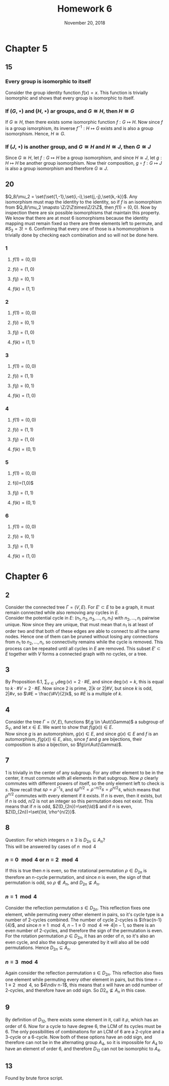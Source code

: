 #+TITLE: Homework 6
#+DATE: November 20, 2018
#+OPTIONS: TOC:nil
#+LATEX: \setcounter{secnumdepth}{-1}
#+LATEX_HEADER: \usepackage{tikz}
#+LATEX_HEADER: \usetikzlibrary{positioning}
* Chapter 5
** 15
*** Every group is isomorphic to itself
    Consider the group identity function $f(x)=x$. This function is
    trivially isomorphic and shows that every group is isomorphic to itself.
*** If $(G,\star)$ and $(H,\star)$ ar groups, and $G\cong H$, then $H\cong G$
    If $G\cong H$, then there exists some isomorphic function $f: G\mapsto H$.
    Now since $f$ is a group ismorphism, its inverse $f^{-1}: H\mapsto G$ exists
    and is also a group isomorphism. Hence, $H\cong G$.
*** If $(J,\star)$ is another group, and $G\cong H$ and $H\cong J$, then $G\cong J$
    Since $G\cong H$, let $f: G\mapsto H$ be a group isomorphism,
    and since $H\cong J$, let $g: H\mapsto H$ be another group isomorphism.
    Now their composition, $g\circ f: G\mapsto J$ is also a group isomorphism
    and therefore $G\cong J$.
** 20
   $Q_8/\mu_2 = \set{\set{1,-1},\set{i,-i},\set{j,-j},\set{k,-k}}$.
   Any isomorphism must map the identity to the identity, so if $f$ is
   an isomorphism from $Q_8/\mu_2 \mapsto \Z/2\Z\times\Z/2\Z$, then $f(1)=(0,0)$.
   Now by inspection there are six possible isomorphisms that maintain this property.
   We know that there are at most 6 isomorphisms because the identity mapping must remain fixed
   so there are three elements left to permute, and $\#S_3 = 3!=6$. Confirming that every one of those is a homomorphism is trivially done by checking each combination
   and so will not be done here.
*** 1
**** $f(1)=(0,0)$
**** $f(i)=(1,0)$
**** $f(j)=(0,1)$
**** $f(k)=(1,1)$
*** 2
**** $f(1)=(0,0)$
**** $f(i)=(0,1)$
**** $f(j)=(1,0)$
**** $f(k)=(1,1)$
*** 3
**** $f(1)=(0,0)$
**** $f(i)=(1,1)$
**** $f(j)=(0,1)$
**** $f(k)=(1,0)$
*** 4
**** $f(1)=(0,0)$
**** $f(i)=(1,1)$
**** $f(j)=(1,0)$
**** $f(k)=(0,1)$
*** 5
**** $f(1)=(0,0)$
**** f(i)=(1,0)$
**** $f(j)=(1,1)$
**** $f(k)=(0,1)$
*** 6
**** $f(1)=(0,0)$
**** $f(i)=(0,1)$
**** $f(j)=(1,1)$
**** $f(k)=(1,0)$
* Chapter 6
** 2
   Consider the connected tree $\Gamma = (V,E)$. For $E'\subset E$ to be a graph,
   it must remain connected while also removing any cycles in $E$. \\
   Consider the potential cycle in $E$: $(n_1,n_2,n_3,\ldots,n_i,n_1)$ with
   $n_2,\ldots,n_i$ pairwise unique. Now since they are unique, that must mean
   that $n_1$ is at least of order two and that both of these edges are able to connect
   to all the same nodes. Hence one of them can be pruned without losing any connections from
   $n_1$ to $n_2,\ldots,n_i$, so connectivity remains while the cycle is removed. This process can
   be repeated until all cycles in $E$ are removed. This subset $E'\subset E$ together with $V$
   forms a connected graph with no cycles, or a tree.
** 3
   By Proposition 6.1, $\sum_{v\in V}\deg(v)=2\cdot \#E$, and since
   $\deg(v)=k$, this is equal to $k\cdot\#V = 2\cdot \#E$. Now since 2 is prime,
   $2|k$ or $2|\#V$, but since $k$ is odd, $2|\#v$, so $\#E = \frac{\#V}{2}k$, so $\#E$ is a multiple of $k$.
** 4
   Consider the tree $\Gamma = (V,E)$, functions $f,g \in \Aut(\Gamma)$ a subgroup of $S_V$,
   and let $x\in E$. We want to show that $f(g(x))\in E$. \\
   Now since $g$ is an automorphism, $g(x)\in E$, and since $g(x)\in E$ and $f$ is an automorphism,
   $f(g(x))\in E$, also, since $f$ and $g$ are bijections, their composition is also a bijection, so $fg\in\Aut(\Gamma)$.
** 7
   1 is trivially in the center of any subgroup.
   For any other element to be in the center, it must commute
   with all elements in that subgroup. Now $\rho$ clearly commutes with
   different powers of itself, so the only element left to check is $s$.
   Now recall that $s\rho=\rho^{-1}s$, and $s\rho^{n/2}=\rho^{-n/2}s=\rho^{n/2}s$,
   which means that $\rho^{n/2}$ commutes with every element if it exists.
   If $n$ is even, then it exists, but if $n$ is odd, $n/2$ is not an integer
   so this permutation does not exist.
   This means that if $n$ is odd, $Z(D_{2n})=\set{\Id}$ and if $n$ is even,
   $Z(D_{2n})=\set{\Id, \rho^{n/2}}$.
** 8
   Question: For which integers $n\geq 3$ is $D_{2n}\subseteq A_n$? \\
   This will be answered by cases of $n\mod{4}$
*** $n\equiv 0 \mod{4}$ or $n\equiv 2\mod{4}$
    If this is true then $n$ is even, so the rotational permutation $\rho\in D_{2n}$
    is therefore an n-cycle permutation, and since $n$ is even, the sign of that permutation is odd, so $\rho\notin A_n$, and $D_{2n}\nsubseteq A_n$.
*** $n\equiv 1\mod{4}$
    Consider the reflection permutation $s\in D_{2n}$. This reflection fixes one element, while permuting every other element in pairs, so it's cycle
    type is a number of 2-cycles combined. The number of cycle 2-cycles is $\frac{n-1}{4}$, and since $n\equiv 1\mod{4}$, $n-1\equiv 0\mod{4}\implies 4|n-1$,
    so there is an even number of 2-cycles, and therefore the sign of the permutation is even. \\
    For the rotation permutation $\rho\in D_{2n}$, it has an order of $n$, so it's also an even cycle, and also the subgroup generated by it will also all be odd permutations.
    Hence $D_{2n}\subseteq A_n$.
*** $n\equiv 3\mod{4}$
    Again consider the reflection permutation $s\in D_{2n}$. This reflection also fixes one element while permuting every other element in pairs, but this time
    $n-1\equiv 2\mod{4}$, so $4\ndiv n-1$, this means that $s$ will have an odd number of 2-cycles, and therefore have an odd sign.
    So $D{2_n}\nsubseteq A_n$ in this case.
** 9
    By definition of $D_{12}$, there exists some element in it, call it $\rho$,
   which has an order of 6. Now for a cycle to have degree 6, the LCM of its cycles
   must be 6. The only possibilities of combinations for an LCM of 6 are a 2-cylce
   and a 3-cycle or a 6-cycle. Now both of these options have an odd sign,
   and therefore can not be in the alternating group $A_4$, so it is impossible
   for $A_4$ to have an element of order 6, and therefore $D_{12}$ can not be
   isomorphic to $A_4$.
** 13
   Found by brute force script. \newline\newline
   #+BEGIN_EXPORT latex
   \begin{tikzpicture}
     [main node/.style={circle,fill=blue!20,draw,minimum size=1cm,inner sep=0pt}]
     \node[main node] (1) {$1$};
     \node[main node] (2) [right = 2.3cm of 1] {$2$};
     \node[main node] (3) [below right = 2.3cm and 1.5cm of 2] {$3$};
     \node[main node] (4) [below left = 2.3cm and 1.5cm of 3] {$4$};
     \node[main node] (5) [left = 2.3cm of 4] {$5$};
     \node[main node] (6) [above left = 2.3cm and 1.5cm of 5] {$6$};

     \path[draw,thick]
     (1) edge node {} (2)
     (2) edge node {} (3)
     (3) edge node {} (4)
     (4) edge node {} (5)
     (3) edge node {} (6)
     (4) edge node {} (6)
     ;
   \end{tikzpicture}
   #+END_EXPORT
